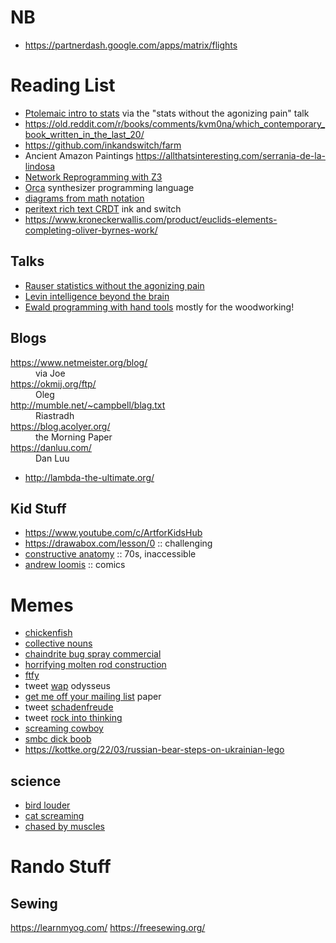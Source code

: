 * NB

- https://partnerdash.google.com/apps/matrix/flights

* Reading List

- [[https://escholarship.org/uc/item/6hb3k0nz][Ptolemaic intro to stats]] via the "stats without the agonizing pain" talk
- https://old.reddit.com/r/books/comments/kvm0na/which_contemporary_book_written_in_the_last_20/
- https://github.com/inkandswitch/farm
- Ancient Amazon Paintings https://allthatsinteresting.com/serrania-de-la-lindosa
- [[https://arxiv.org/pdf/1709.06604.pdf][Network Reprogramming with Z3]]
- [[https://github.com/hundredrabbits/Orca][Orca]] synthesizer programming language
- [[https://penrose.ink/siggraph20.html][diagrams from math notation]]
- [[https://www.inkandswitch.com/peritext/][peritext rich text CRDT]] ink and switch
- https://www.kroneckerwallis.com/product/euclids-elements-completing-oliver-byrnes-work/

** Talks

- [[https://www.youtube.com/watch?v=5Dnw46eC-0o][Rauser statistics without the agonizing pain]]
- [[https://www.youtube.com/watch?v=RwEKg5cjkKQ][Levin intelligence beyond the brain]]
- [[https://youtu.be/ShEez0JkOFw?t=1921][Ewald programming with hand tools]] mostly for the woodworking!

** Blogs

- https://www.netmeister.org/blog/ :: via Joe
- https://okmij.org/ftp/ :: Oleg
- http://mumble.net/~campbell/blag.txt :: Riastradh
- https://blog.acolyer.org/ :: the Morning Paper
- https://danluu.com/ :: Dan Luu
- http://lambda-the-ultimate.org/

** Kid Stuff

- https://www.youtube.com/c/ArtforKidsHub
- https://drawabox.com/lesson/0 :: challenging
- [[https://www.amazon.com/Constructive-Anatomy-Dover-Artists/dp/0486211045/ref=pd_bxgy_img_sccl_1/140-9380028-5286559?pd_rd_w=ncrdO&content-id=amzn1.sym.7757a8b5-874e-4a67-9d85-54ed32f01737&pf_rd_p=7757a8b5-874e-4a67-9d85-54ed32f01737&pf_rd_r=XG1KC60PGPBYJ5CYBFN9&pd_rd_wg=hHrhx&pd_rd_r=516fb671-a918-4d97-8649-b9ae4a930618&pd_rd_i=0486211045&psc=1][constructive anatomy]] :: 70s, inaccessible
- [[https://www.amazon.com/Books-Andrew-Loomis-Fun-Pencil-ebook/dp/B0B9FPL124/ref=sr_1_4?crid=2V5VJPLUBXR3K&keywords=loomis&qid=1666368188&qu=eyJxc2MiOiIzLjI0IiwicXNhIjoiMi44MSIsInFzcCI6IjIuODMifQ%3D%3D&s=digital-text&sprefix=loomis%2Cdigital-text%2C81&sr=1-4][andrew loomis]] :: comics

* Memes
- [[https://www.reddit.com/r/WTF/comments/otkq4/smoked_chicken/][chickenfish]]
- [[https://twitter.com/gosamv/status/1076288568518049792?s=20][collective nouns]]
- [[https://www.youtube.com/watch?v=aXP3C5Kg-7w&feature=youtu.be][chaindrite bug spray commercial]]
- [[https://imgur.com/hagCe52][horrifying molten rod construction]]
- [[https://ichef.bbci.co.uk/news/800/cpsprodpb/13274/production/_113025487_frescopic.gif][ftfy]]
- tweet [[https://twitter.com/CSMFHT/status/1293044891900026881][wap]] odysseus
- [[http://www.scs.stanford.edu/%7Edm/home/papers/remove.pdf][get me off your mailing list]] paper
- tweet [[https://twitter.com/psmith/status/486612460112470019][schadenfreude]]
- tweet [[https://twitter.com/daisyowl/status/841802094361235456][rock into thinking]]
- [[https://www.youtube.com/watch?v=7LGTEI1RMoQ][screaming cowboy]]
- [[https://www.smbc-comics.com/index.php?id=1741][smbc dick boob]]
- https://kottke.org/22/03/russian-bear-steps-on-ukrainian-lego

** science
- [[https://twitter.com/scienceshitpost/status/1219704196318056448/photo/1][bird louder]]
- [[https://twitter.com/scienceshitpost/status/1312508992426397696/photo/1][cat screaming]]
- [[https://twitter.com/scienceshitpost/status/1256732749336989696/photo/1][chased by muscles]]

* Rando Stuff

** Sewing

https://learnmyog.com/
https://freesewing.org/
